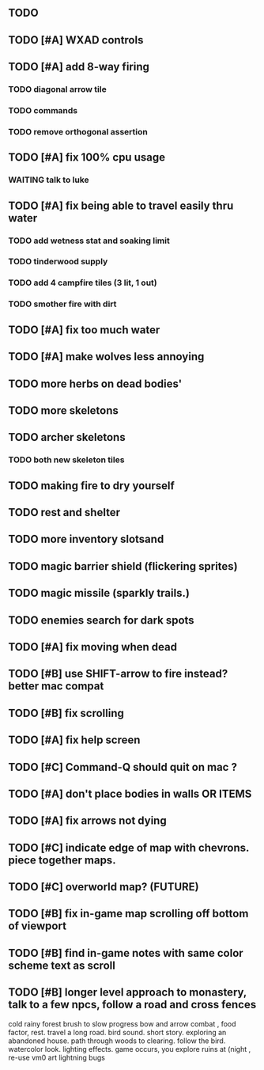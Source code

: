 ** TODO 
** TODO [#A] WXAD controls
** TODO [#A] add 8-way firing
*** TODO diagonal arrow tile
*** TODO commands
*** TODO remove orthogonal assertion
** TODO [#A] fix 100% cpu usage
*** WAITING talk to luke
** TODO [#A] fix being able to travel easily thru water
*** TODO add wetness stat and soaking limit
*** TODO tinderwood supply
*** TODO add 4 campfire tiles (3 lit, 1 out)
*** TODO smother fire with dirt
** TODO [#A] fix too much water
** TODO [#A] make wolves less annoying
** TODO more herbs on dead bodies'
** TODO more skeletons
** TODO archer skeletons
*** TODO both new skeleton tiles
** TODO making fire to dry yourself
** TODO rest and shelter
** TODO more inventory slotsand
** TODO magic barrier shield (flickering sprites)
** TODO magic missile (sparkly trails.)
** TODO enemies search for dark spots
** TODO [#A] fix moving when dead
** TODO [#B] use SHIFT-arrow to fire instead? better mac compat
** TODO [#B] fix scrolling
** TODO [#A] fix help screen
** TODO [#C] Command-Q should quit on mac ?
** TODO [#A] don't place bodies in walls OR ITEMS
** TODO [#A] fix arrows not dying
** TODO [#C] indicate edge of map with chevrons. piece together maps.
** TODO [#C] overworld map? (FUTURE)
** TODO [#B] fix in-game map scrolling off bottom of viewport
** TODO [#B] find in-game notes with same color scheme text as scroll
** TODO [#B] longer level approach to monastery, talk to a few npcs, follow a road and cross fences
cold rainy forest
brush to slow progress
bow and arrow combat , food factor, rest. travel a long road.
bird sound. short story. exploring an abandoned house. path through
woods to clearing. follow the bird. watercolor look.
lighting effects. game occurs, you explore ruins at (night , re-use vm0 art
lightning bugs

